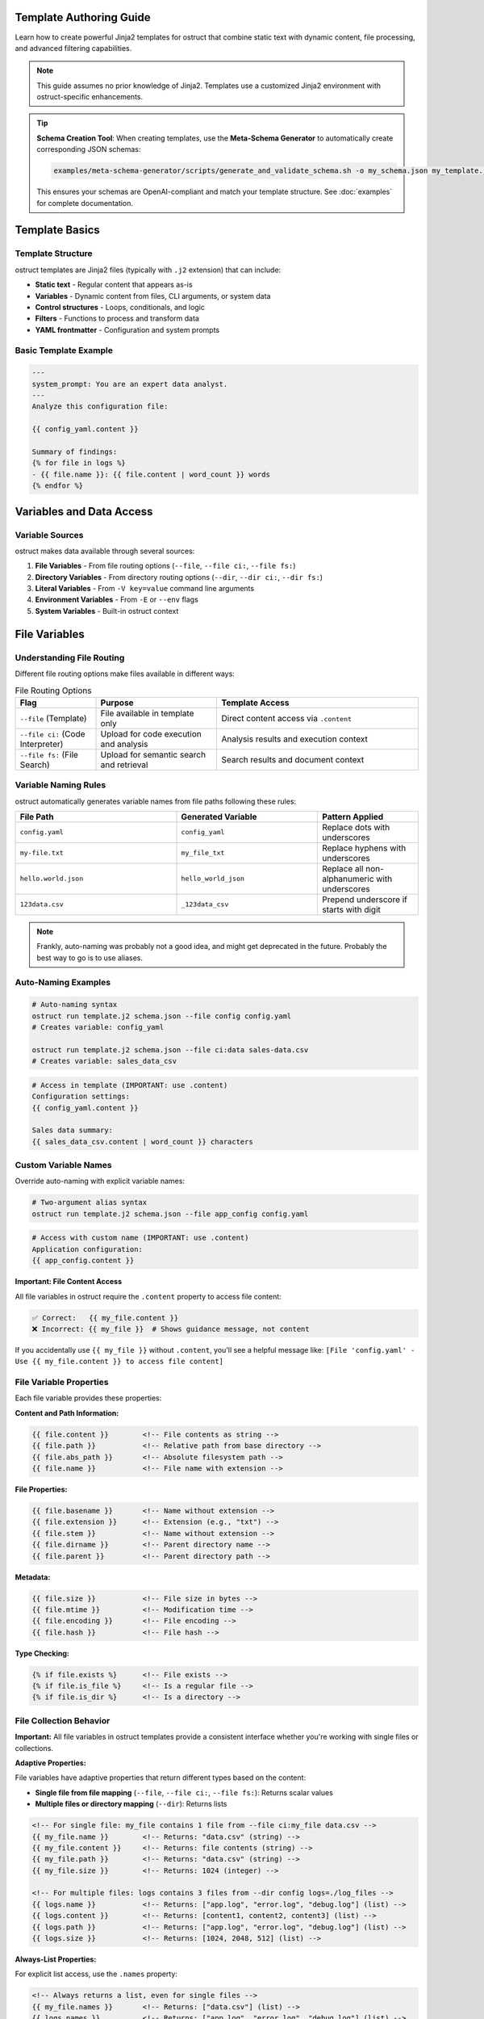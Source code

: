 Template Authoring Guide
========================

Learn how to create powerful Jinja2 templates for ostruct that combine static text with dynamic content, file processing, and advanced filtering capabilities.

.. note::
   This guide assumes no prior knowledge of Jinja2. Templates use a customized Jinja2 environment with ostruct-specific enhancements.

.. tip::
   **Schema Creation Tool**: When creating templates, use the **Meta-Schema Generator** to automatically create corresponding JSON schemas:

   .. code-block:: bash

      examples/meta-schema-generator/scripts/generate_and_validate_schema.sh -o my_schema.json my_template.j2

   This ensures your schemas are OpenAI-compliant and match your template structure. See :doc:`examples` for complete documentation.

Template Basics
================

Template Structure
------------------

ostruct templates are Jinja2 files (typically with ``.j2`` extension) that can include:

- **Static text** - Regular content that appears as-is
- **Variables** - Dynamic content from files, CLI arguments, or system data
- **Control structures** - Loops, conditionals, and logic
- **Filters** - Functions to process and transform data
- **YAML frontmatter** - Configuration and system prompts

Basic Template Example
----------------------

.. code-block:: jinja

   ---
   system_prompt: You are an expert data analyst.
   ---
   Analyze this configuration file:

   {{ config_yaml.content }}

   Summary of findings:
   {% for file in logs %}
   - {{ file.name }}: {{ file.content | word_count }} words
   {% endfor %}

Variables and Data Access
=========================

Variable Sources
----------------

ostruct makes data available through several sources:

1. **File Variables** - From file routing options (``--file``, ``--file ci:``, ``--file fs:``)
2. **Directory Variables** - From directory routing options (``--dir``, ``--dir ci:``, ``--dir fs:``)
3. **Literal Variables** - From ``-V key=value`` command line arguments
4. **Environment Variables** - From ``-E`` or ``--env`` flags
5. **System Variables** - Built-in ostruct context

File Variables
==============

Understanding File Routing
---------------------------

Different file routing options make files available in different ways:

.. list-table:: File Routing Options
   :header-rows: 1
   :widths: 20 30 50

   * - Flag
     - Purpose
     - Template Access
   * - ``--file`` (Template)
     - File available in template only
     - Direct content access via ``.content``
   * - ``--file ci:`` (Code Interpreter)
     - Upload for code execution and analysis
     - Analysis results and execution context
   * - ``--file fs:`` (File Search)
     - Upload for semantic search and retrieval
     - Search results and document context

Variable Naming Rules
---------------------

ostruct automatically generates variable names from file paths following these rules:

.. list-table::
   :header-rows: 1
   :widths: 40 35 25

   * - File Path
     - Generated Variable
     - Pattern Applied
   * - ``config.yaml``
     - ``config_yaml``
     - Replace dots with underscores
   * - ``my-file.txt``
     - ``my_file_txt``
     - Replace hyphens with underscores
   * - ``hello.world.json``
     - ``hello_world_json``
     - Replace all non-alphanumeric with underscores
   * - ``123data.csv``
     - ``_123data_csv``
     - Prepend underscore if starts with digit

.. note::
   Frankly, auto-naming was probably not a good idea, and might get deprecated in the future. Probably the best way to go is to use aliases.

Auto-Naming Examples
--------------------

.. code-block:: bash

   # Auto-naming syntax
   ostruct run template.j2 schema.json --file config config.yaml
   # Creates variable: config_yaml

   ostruct run template.j2 schema.json --file ci:data sales-data.csv
   # Creates variable: sales_data_csv

.. code-block:: jinja

   # Access in template (IMPORTANT: use .content)
   Configuration settings:
   {{ config_yaml.content }}

   Sales data summary:
   {{ sales_data_csv.content | word_count }} characters

Custom Variable Names
---------------------

Override auto-naming with explicit variable names:

.. code-block:: bash

   # Two-argument alias syntax
   ostruct run template.j2 schema.json --file app_config config.yaml

.. code-block:: jinja

   # Access with custom name (IMPORTANT: use .content)
   Application configuration:
   {{ app_config.content }}

**Important: File Content Access**

All file variables in ostruct require the ``.content`` property to access file content:

.. code-block:: jinja

   ✅ Correct:   {{ my_file.content }}
   ❌ Incorrect: {{ my_file }}  # Shows guidance message, not content

If you accidentally use ``{{ my_file }}`` without ``.content``, you'll see a helpful message like:
``[File 'config.yaml' - Use {{ my_file.content }} to access file content]``

File Variable Properties
-------------------------

Each file variable provides these properties:

**Content and Path Information:**

.. code-block:: jinja

   {{ file.content }}        <!-- File contents as string -->
   {{ file.path }}           <!-- Relative path from base directory -->
   {{ file.abs_path }}       <!-- Absolute filesystem path -->
   {{ file.name }}           <!-- File name with extension -->

**File Properties:**

.. code-block:: jinja

   {{ file.basename }}       <!-- Name without extension -->
   {{ file.extension }}      <!-- Extension (e.g., "txt") -->
   {{ file.stem }}           <!-- Name without extension -->
   {{ file.dirname }}        <!-- Parent directory name -->
   {{ file.parent }}         <!-- Parent directory path -->

**Metadata:**

.. code-block:: jinja

   {{ file.size }}           <!-- File size in bytes -->
   {{ file.mtime }}          <!-- Modification time -->
   {{ file.encoding }}       <!-- File encoding -->
   {{ file.hash }}           <!-- File hash -->

**Type Checking:**

.. code-block:: jinja

   {% if file.exists %}      <!-- File exists -->
   {% if file.is_file %}     <!-- Is a regular file -->
   {% if file.is_dir %}      <!-- Is a directory -->

File Collection Behavior
-------------------------

**Important:** All file variables in ostruct templates provide a consistent interface whether you're working with single files or collections.

**Adaptive Properties:**

File variables have adaptive properties that return different types based on the content:

- **Single file from file mapping** (``--file``, ``--file ci:``, ``--file fs:``): Returns scalar values
- **Multiple files or directory mapping** (``--dir``): Returns lists

.. code-block:: jinja

   <!-- For single file: my_file contains 1 file from --file ci:my_file data.csv -->
   {{ my_file.name }}        <!-- Returns: "data.csv" (string) -->
   {{ my_file.content }}     <!-- Returns: file contents (string) -->
   {{ my_file.path }}        <!-- Returns: "data.csv" (string) -->
   {{ my_file.size }}        <!-- Returns: 1024 (integer) -->

   <!-- For multiple files: logs contains 3 files from --dir config logs=./log_files -->
   {{ logs.name }}           <!-- Returns: ["app.log", "error.log", "debug.log"] (list) -->
   {{ logs.content }}        <!-- Returns: [content1, content2, content3] (list) -->
   {{ logs.path }}           <!-- Returns: ["app.log", "error.log", "debug.log"] (list) -->
   {{ logs.size }}           <!-- Returns: [1024, 2048, 512] (list) -->

**Always-List Properties:**

For explicit list access, use the ``.names`` property:

.. code-block:: jinja

   <!-- Always returns a list, even for single files -->
   {{ my_file.names }}       <!-- Returns: ["data.csv"] (list) -->
   {{ logs.names }}          <!-- Returns: ["app.log", "error.log", "debug.log"] (list) -->

**Single File Extraction:**

Use the ``|single`` filter to explicitly extract a single file from a list:

.. code-block:: jinja

   <!-- Extract single file when you expect exactly one -->
   {{ (my_files|single).name }}     <!-- Returns the name of the single file -->
   {{ (my_files|single).content }}  <!-- Returns the content of the single file -->

   <!-- Error handling: raises TemplateRuntimeError if not exactly 1 file -->
   {{ empty_list|single.name }}   <!-- Error: expected 1 file, got 0 -->
   {{ multi_files|single.name }}  <!-- Error: expected 1 file, got 3 -->

**List Operations:**

Since file variables support list operations, you can use standard list operations:

.. code-block:: jinja

   <!-- Access individual files by index -->
   {{ my_files[0].content }}     <!-- First file content -->
   {{ my_files[-1].name }}       <!-- Last file name -->

   <!-- Iterate over all files -->
   {% for file in my_files %}
   File: {{ file.name }}
   Content: {{ file.content }}
   {% endfor %}

   <!-- Check list length -->
   Found {{ my_files | length }} files

   <!-- Slice operations -->
   {% for file in my_files[1:3] %}
   Processing: {{ file.name }}
   {% endfor %}

Common File Access Patterns
---------------------------

Here are the most common patterns for working with file variables:

**Single File Content Access:**

.. code-block:: jinja

   <!-- Most common: accessing content of a single file -->
   Configuration:
   {{ config_file.content }}

   <!-- Alternative for single files -->
   Configuration:
   {{ (config_file|single).content }}

**Multiple Files:**

.. code-block:: jinja

   <!-- Processing multiple files -->
   {% for file in source_files %}
   ## {{ file.name }}
   {{ file.content }}
   {% endfor %}

**File Metadata:**

.. code-block:: jinja

   <!-- Using file properties -->
   Processing {{ my_file.name }} ({{ my_file.size }} bytes)
   Last modified: {{ my_file.mtime }}
   Encoding: {{ my_file.encoding }}

**Conditional Processing:**

.. code-block:: jinja

   <!-- Check if files exist or have certain properties -->
   {% if config_file.exists %}
   Configuration loaded: {{ config_file.content }}
   {% else %}
   No configuration file found.
   {% endif %}

Troubleshooting File Variables
------------------------------

**Problem: Guidance message appears instead of file content**

This means you're using ``{{ variable }}`` instead of ``{{ variable.content }}``:

.. code-block:: jinja

   ❌ Wrong:   {{ my_file }}        # Shows: guidance message
   ✅ Correct: {{ my_file.content }}  # Shows: actual file content

**Problem: "UndefinedError" for file variables**

Check that:

1. The file path is correct
2. The variable name matches (check for typos)
3. You're using the right file routing flag

Use ``--template-debug vars`` to see all available variables:

.. code-block:: bash

   ostruct run template.j2 schema.json --file config config.yaml --template-debug vars

**Problem: Empty or missing content**

.. code-block:: jinja

   <!-- Check if file has content -->
   {% if my_file.content %}
   Content: {{ my_file.content }}
   {% else %}
   File is empty or could not be read.
   {% endif %}

Troubleshooting Directory Variables
-----------------------------------

**Problem: Template variable changes between runs**

This happens when using auto-naming directory routing and the directory name changes:

.. code-block:: bash

   # ❌ Problem: variable name depends on directory name
   ostruct run template.j2 schema.json --dir ci:data ./project_v1/src    # → src variable
   ostruct run template.j2 schema.json --dir ci:data ./project_v2/source # → source variable

**Solution**: Use directory aliases for stable variable names:

.. code-block:: bash

   # ✅ Solution: stable variable name
   ostruct run template.j2 schema.json --dir ci:code ./project_v1/src    # → code variable
   ostruct run template.j2 schema.json --dir ci:code ./project_v2/source # → code variable

**Problem: "UndefinedError" for directory variables**

Common causes:

1. **Directory doesn't exist**: Check the directory path
2. **Directory is empty**: No files to process
3. **Permission issues**: Can't read directory contents

.. code-block:: jinja

   {# Defensive template coding #}
   {% if source_code is defined and source_code %}
   Found {{ source_code | length }} files in source directory
   {% else %}
   No source code files found or directory not accessible
   {% endif %}

**Problem: Template breaks with different project structures**

.. code-block:: jinja

   {# ❌ Brittle template - assumes specific directory names #}
   {% for file in src %}...{% endfor %}
   {% for file in config %}...{% endfor %}

**Solution**: Use aliases and defensive coding:

.. code-block:: jinja

   {# ✅ Robust template - works with any directory structure #}
   {% if source_code is defined %}
   {% for file in source_code %}...{% endfor %}
   {% endif %}

   {% if app_config is defined %}
   {% for file in app_config %}...{% endfor %}
   {% endif %}

**Problem: Need to work with unknown directory structures**

Use aliases and make templates flexible:

.. code-block:: bash

   # Template can work with any project structure
   ostruct run analysis.j2 schema.json --dir ci:code ./any/source/path

.. code-block:: jinja

   {# Template works regardless of actual directory structure #}
   {% if code %}
   # Code Analysis

   {% for file in code %}
   ## {{ file.name }}

   {% if file.extension in ['py', 'js', 'ts'] %}
   Programming file detected: {{ file.content | word_count }} words
   {% elif file.extension in ['md', 'txt'] %}
   Documentation file: {{ file.name }}
   {% else %}
   Other file: {{ file.name }}
   {% endif %}
   {% endfor %}
   {% endif %}

Directory Access Patterns
-------------------------

ostruct provides two approaches for directory routing, each suited to different template use cases:

**Auto-Naming**
~~~~~~~~~~~~~~~

Use auto-naming when your template is designed for a specific directory structure:

.. code-block:: bash

   # Auto-naming syntax
   ostruct run template.j2 schema.json --dir config ./config_files     # → config_files variable
   ostruct run template.j2 schema.json --dir ci:data ./datasets        # → datasets variable
   ostruct run template.j2 schema.json --dir fs:docs ./documentation   # → documentation variable

.. code-block:: jinja

   {# Template must know actual directory names #}
   Configuration files:
   {% for file in config_files %}
   - {{ file.name }}: {{ file.content | truncate(50) }}
   {% endfor %}

   Dataset files:
   {% for file in datasets %}
   - {{ file.name }} ({{ file.size }} bytes)
   {% endfor %}

**Alias Access (Stable Variables)**
~~~~~~~~~~~~~~~~~~~~~~~~~~~~~~~~~~~

Use aliases when your template needs to work with different directory structures:

.. code-block:: bash

   # Alias syntax for stable variable names
   ostruct run template.j2 schema.json --dir app_config ./settings      # → app_config variable
   ostruct run template.j2 schema.json --dir ci:source_code ./src          # → source_code variable
   ostruct run template.j2 schema.json --dir fs:knowledge_base ./docs      # → knowledge_base variable

.. code-block:: jinja

   {# Template uses stable variable names #}
   Application Configuration:
   {% for file in app_config %}
   - {{ file.name }}: {{ file.content }}
   {% endfor %}

   Source Code Analysis:
   {% for file in source_code %}
   ## {{ file.name }}
   {{ file.content | word_count }} words of code
   {% endfor %}

   Knowledge Base:
   {% for file in knowledge_base %}
   Document: {{ file.name }}
   Summary: {{ file.content | truncate(200) }}
   {% endfor %}

**Best Practices for Directory Routing**
~~~~~~~~~~~~~~~~~~~~~~~~~~~~~~~~~~~~~~~~

.. tip::
   **Template Reusability**: Use aliases (``--dir alias``, ``--dir ci:alias``, ``--dir fs:alias``) for templates that need to work across different projects or directory structures.

.. code-block:: jinja

   {# Reusable template that works with any project structure #}
   {% if source_code %}
   # Source Code Analysis

   Total files: {{ source_code | length }}

   {% for file in source_code %}
   ## {{ file.name }}
   - Size: {{ file.size }} bytes
   - Type: {{ file.extension }}
   {% if file.extension in ['py', 'js', 'java'] %}
   - Code content: {{ file.content | word_count }} words
   {% endif %}
   {% endfor %}
   {% endif %}

   {% if app_config %}
   # Configuration Analysis

   {% for file in app_config %}
   Configuration file: {{ file.name }}
   {% if file.extension == 'json' %}
   JSON content detected
   {% elif file.extension in ['yaml', 'yml'] %}
   YAML content detected
   {% endif %}
   {% endfor %}
   {% endif %}

**Directory Structure Flexibility**
~~~~~~~~~~~~~~~~~~~~~~~~~~~~~~~~~~~

The same template works with different project structures when using aliases:

.. code-block:: bash

   # Project A structure
   ostruct run analysis.j2 schema.json --dir ci:code ./src --dir configs ./settings

   # Project B structure
   ostruct run analysis.j2 schema.json --dir ci:code ./source --dir configs ./config

   # Project C structure
   ostruct run analysis.j2 schema.json --dir ci:code ./app --dir configs ./env

**Checking Directory Contents**
~~~~~~~~~~~~~~~~~~~~~~~~~~~~~~~

.. code-block:: jinja

   {# Check if directory contains files #}
   {% if source_code %}
   Found {{ source_code | length }} source files:
   {% for file in source_code %}
   - {{ file.name }}
   {% endfor %}
   {% else %}
   No source code files found.
   {% endif %}

   {# Filter files by type #}
   {% set python_files = source_code | selectattr('extension', 'equalto', 'py') | list %}
   {% if python_files %}
   Python files ({{ python_files | length }}):
   {% for file in python_files %}
   - {{ file.name }}: {{ file.content | word_count }} lines
   {% endfor %}
   {% endif %}

CLI Variables
=============

String Variables
----------------

Simple string values from the ``-V`` flag:

.. code-block:: bash

   ostruct run template.j2 schema.json -V env=production -V debug=false

.. code-block:: jinja

   Environment: {{ env }}
   Debug mode: {{ debug }}

   {% if env == "production" %}
   Using production settings
   {% endif %}

JSON Variables
--------------

Complex data structures from the ``-J`` flag allow you to pass structured data to templates:

**Basic JSON Objects:**

.. code-block:: bash

   ostruct run template.j2 schema.json -J config='{"database":{"host":"localhost","port":5432},"features":["auth","billing"]}'

.. code-block:: jinja

   Database configuration:
   - Host: {{ config.database.host }}
   - Port: {{ config.database.port }}

   Enabled features:
   {% for feature in config.features %}
   - {{ feature }}
   {% endfor %}

**Arrays and Lists:**

.. code-block:: bash

   ostruct run template.j2 schema.json -J servers='["web1","web2","db1"]' -J ports='[80,443,3306]'

.. code-block:: jinja

   Server list:
   {% for server in servers %}
   - {{ server }}
   {% endfor %}

   Port configuration:
   {% for port in ports %}
   - Port {{ port }}
   {% endfor %}

**Complex Nested Structures:**

.. code-block:: bash

   ostruct run template.j2 schema.json -J app_config='{
     "environments": {
       "production": {"replicas": 3, "resources": {"cpu": "2", "memory": "4Gi"}},
       "staging": {"replicas": 1, "resources": {"cpu": "1", "memory": "2Gi"}}
     },
     "services": ["api", "worker", "scheduler"],
     "monitoring": {"enabled": true, "alerts": ["cpu", "memory", "disk"]}
   }'

.. code-block:: jinja

   # Application Configuration

   ## Environments
   {% for env_name, env_config in app_config.environments.items() %}
   ### {{ env_name | title }}
   - Replicas: {{ env_config.replicas }}
   - CPU: {{ env_config.resources.cpu }}
   - Memory: {{ env_config.resources.memory }}
   {% endfor %}

   ## Services
   {% for service in app_config.services %}
   - {{ service }}
   {% endfor %}

   ## Monitoring
   {% if app_config.monitoring.enabled %}
   Monitoring enabled with alerts for:
   {% for alert in app_config.monitoring.alerts %}
   - {{ alert }}
   {% endfor %}
   {% endif %}

**Boolean and Null Values:**

.. code-block:: bash

   ostruct run template.j2 schema.json -J settings='{"debug":true,"cache":false,"api_key":null}'

.. code-block:: jinja

   Configuration:
   {% if settings.debug %}
   - Debug mode: ENABLED
   {% else %}
   - Debug mode: DISABLED
   {% endif %}

   {% if settings.cache %}
   - Cache: ENABLED
   {% else %}
   - Cache: DISABLED
   {% endif %}

   {% if settings.api_key %}
   - API Key: {{ settings.api_key }}
   {% else %}
   - API Key: Not configured
   {% endif %}

**Combining JSON with Other Variables:**

.. code-block:: bash

   ostruct run template.j2 schema.json \
     -V environment=production \
     -J thresholds='{"cpu":80,"memory":90,"disk":95}' \
     --file ci:metrics metrics.csv

.. code-block:: jinja

   # {{ environment | title }} Environment Monitoring

   ## Alert Thresholds
   - CPU: {{ thresholds.cpu }}%
   - Memory: {{ thresholds.memory }}%
   - Disk: {{ thresholds.disk }}%

   ## Current Metrics
   {{ metrics.content }}

**JSON Validation and Error Handling:**

.. code-block:: jinja

   {# Check if JSON variable exists and has expected structure #}
   {% if config is defined and config.database is defined %}
   Database: {{ config.database.host }}:{{ config.database.port }}
   {% else %}
   Warning: Database configuration not found
   {% endif %}

   {# Safe access with defaults #}
   {% set db_host = config.database.host if config.database is defined else "localhost" %}
   {% set db_port = config.database.port if config.database is defined else 5432 %}
   Connection: {{ db_host }}:{{ db_port }}

**Common JSON Patterns:**

*Feature flags:*

.. code-block:: bash

   ostruct run template.j2 schema.json -J features='{"new_ui":true,"beta_api":false,"analytics":true}'

.. code-block:: jinja

   {% if features.new_ui %}
   Using new UI components
   {% endif %}

   {% if features.analytics %}
   Analytics tracking enabled
   {% endif %}

*Configuration overrides:*

.. code-block:: bash

   ostruct run template.j2 schema.json -J overrides='{"timeout":30,"retries":3,"batch_size":100}'

.. code-block:: jinja

   Settings:
   - Timeout: {{ overrides.timeout }}s
   - Retry attempts: {{ overrides.retries }}
   - Batch size: {{ overrides.batch_size }}

*User preferences:*

.. code-block:: bash

   ostruct run template.j2 schema.json -J user_prefs='{"theme":"dark","language":"en","notifications":{"email":true,"sms":false}}'

.. code-block:: jinja

   User Settings:
   - Theme: {{ user_prefs.theme }}
   - Language: {{ user_prefs.language }}
   - Email notifications: {{ "enabled" if user_prefs.notifications.email else "disabled" }}
   - SMS notifications: {{ "enabled" if user_prefs.notifications.sms else "disabled" }}

**JSON Processing with Filters:**

.. code-block:: jinja

   {# Convert back to JSON string #}
   Configuration as JSON:
   {{ config | to_json }}

   {# Pretty-printed JSON #}
   Configuration (formatted):
   {{ config | to_json(indent=2) }}

   {# Extract specific fields #}
   {% set db_configs = environments | extract_field('database') %}
   Database configurations:
   {% for db in db_configs %}
   - {{ db.host }}:{{ db.port }}
   {% endfor %}

Control Structures
==================

Conditional Logic
-----------------

.. code-block:: jinja

   {% if env == "production" %}
   **PRODUCTION ENVIRONMENT**
   {% elif env == "staging" %}
   **STAGING ENVIRONMENT**
   {% else %}
   **DEVELOPMENT ENVIRONMENT**
   {% endif %}

   {% if file.size > 1000000 %}
   Warning: Large file detected ({{ file.size | filesizeformat }})
   {% endif %}

Loops and Iteration
-------------------

.. code-block:: jinja

   Processing {{ files | length }} files:
   {% for file in files %}
   {{ loop.index }}. {{ file.name }}
      - Size: {{ file.size }} bytes
      - Modified: {{ file.mtime }}
      {% if file.extension == "py" %}
      - Python file detected
      {% endif %}
   {% endfor %}

**Loop Variables:**

- ``loop.index`` - Current iteration (1-based)
- ``loop.index0`` - Current iteration (0-based)
- ``loop.first`` - True if first iteration
- ``loop.last`` - True if last iteration
- ``loop.length`` - Total number of items

Filtering and Grouping
----------------------

.. code-block:: jinja

   Python files:
   {% for file in files if file.extension == "py" %}
   - {{ file.name }}
   {% endfor %}

   Files by extension:
   {% for ext, group in files | groupby('extension') %}
   {{ ext }} files:
   {% for file in group %}
     - {{ file.name }}
   {% endfor %}
   {% endfor %}

Template Filters
================

Text Processing Filters
-----------------------

**Word and Character Counting:**

.. code-block:: jinja

   Document statistics:
   - Words: {{ content | word_count }}
   - Characters: {{ content | char_count }}

**Text Cleaning and Formatting:**

.. code-block:: jinja

   Clean code (comments removed):
   {{ source_code | remove_comments }}

   Normalized text:
   {{ messy_text | normalize }}

   Wrapped text:
   {{ long_text | wrap(width=80) }}

**Content Extraction:**

.. code-block:: jinja

   Key points:
   {% for keyword in text | extract_keywords %}
   - {{ keyword }}
   {% endfor %}

Data Processing Filters
-----------------------

**JSON Handling:**

.. code-block:: jinja

   Configuration as JSON:
   {{ config | to_json }}

   Parsed data:
   {% set data = json_string | from_json %}
   {{ data.key }}

**List Processing:**

.. code-block:: jinja

   Sorted files:
   {% for file in files | sort_by('name') %}
   - {{ file.name }}
   {% endfor %}

   Unique extensions:
   {% for ext in files | extract_field('extension') | unique %}
   - {{ ext }}
   {% endfor %}

**Statistical Analysis:**

.. code-block:: jinja

   File size statistics:
   {% set stats = files | extract_field('size') | aggregate %}
   - Total files: {{ stats.count }}
   - Average size: {{ stats.avg }}
   - Largest: {{ stats.max }}
   - Smallest: {{ stats.min }}

**Single Item Extraction:**

The ``|single`` filter extracts exactly one item from a list, with error handling:

.. code-block:: jinja

   <!-- Extract single file when expecting exactly one -->
   {{ (my_files|single).name }}        <!-- Returns the name of the single file -->
   {{ (my_files|single).content }}     <!-- Returns the content of the single file -->

   <!-- Works with any list type -->
   {{ single_item_list|single }}     <!-- Returns the single item -->

   <!-- Error handling for invalid cases -->
   {{ empty_list|single }}           <!-- TemplateRuntimeError: expected 1 item, got 0 -->
   {{ multi_files|single }}          <!-- TemplateRuntimeError: expected 1 item, got 3 -->

**Use Cases:**

- **File Processing**: When you expect exactly one file but receive multiple files
- **Data Validation**: Ensure lists contain exactly one item before processing
- **API Consistency**: Convert adaptive properties to single values explicitly

.. code-block:: jinja

   <!-- Validate single file upload -->
   {% if uploaded_files|length == 1 %}
   Processing file: {{ (uploaded_files|single).name }}
   Content: {{ (uploaded_files|single).content }}
   {% else %}
   Error: Expected exactly one file, got {{ uploaded_files|length }}
   {% endif %}

Code Processing Filters
-----------------------

**Syntax Highlighting:**

.. code-block:: jinja

   Python code with highlighting:
   {{ python_code | format_code('python') }}

   Auto-detected language:
   {{ code | format_code }}

**Comment Handling:**

.. code-block:: jinja

   Code without comments:
   {{ source | strip_comments }}

Table and Data Formatting
-------------------------

**Automatic Table Generation:**

.. code-block:: jinja

   File listing:
   {{ files | auto_table }}

   Custom table:
   {{ data | dict_to_table }}

Global Functions
================

Token Estimation
----------------

Estimate tokens for content planning:

.. code-block:: jinja

   Content size: {{ estimate_tokens(large_text) }} tokens

   {% if estimate_tokens(content) > 4000 %}
   Warning: Content may exceed context limits
   {% endif %}

Utility Functions
-----------------

**Date and Time:**

.. code-block:: jinja

   Generated at: {{ now() }}

**Debugging:**

.. code-block:: jinja

   Debug info: {{ debug(complex_variable) }}
   Variable type: {{ type_of(variable) }}
   Available attributes: {{ dir_of(object) }}

**Validation:**

.. code-block:: jinja

   {% if validate_json(json_string, schema) %}
   JSON is valid
   {% else %}
   JSON validation failed
   {% endif %}

System Prompts and Frontmatter
===============================

YAML Frontmatter
-----------------

Add configuration and system prompts to templates using YAML frontmatter:

.. code-block:: jinja

   ---
   system_prompt: |
     You are an expert software architect with deep knowledge of
     system design patterns and best practices.
   model: gpt-4o
   temperature: 0.3
   ---
   Analyze this system architecture:

   {{ architecture_doc.content }}

System Prompt Best Practices
-----------------------------

**Clear Role Definition:**

.. code-block:: yaml

   ---
   system_prompt: |
     You are a senior security analyst specializing in application security.
     Focus on identifying potential vulnerabilities and security best practices.
   ---

**Context-Specific Instructions:**

.. code-block:: yaml

   ---
   system_prompt: |
     You are analyzing {{ env }} environment configuration files.
     Pay attention to security settings, resource allocation, and compliance requirements.
     Provide actionable recommendations for {{ env }} deployment.
   ---

**Output Format Guidance:**

.. code-block:: yaml

   ---
   system_prompt: |
     Analyze the provided code and return findings in the exact JSON schema format specified.
     Focus on actionable feedback with specific line numbers and concrete suggestions.
   ---

Shared System Prompts (v0.8.0+)
=================================

The ``include_system:`` feature allows you to share common system prompt content across multiple templates, promoting consistency and reducing duplication in your prompt engineering workflows.

Basic Usage
-----------

Use ``include_system:`` to reference external system prompt files:

.. code-block:: yaml

   ---
   include_system: shared/base_analyst.txt
   system_prompt: |
     For this specific analysis, focus on:
     - Performance optimization opportunities
     - Code maintainability issues
     - Documentation completeness
   ---

**Benefits of Shared System Prompts:**

- **Maintain consistency** across multiple templates with shared expertise
- **Reduce duplication** by centralizing common instructions
- **Enable specialization** by adding template-specific guidance
- **Simplify maintenance** by updating shared prompts in one location
- **Version control** shared prompts independently from templates
- **Team collaboration** through standardized prompt libraries

Advanced Usage Patterns
-----------------------

**Multiple includes** for modular prompt construction:

.. code-block:: yaml

   ---
   include_system: shared/base_expert.txt
   include_system: shared/code_analysis_specialist.txt
   include_system: shared/security_focus.txt
   system_prompt: |
     For this specific task, also consider:
     - Performance implications of suggested changes
     - Backwards compatibility requirements
   ---

**Conditional includes** based on template context:

.. code-block:: jinja

   ---
   {% if analysis_type == "security" %}
   include_system: shared/security_expert.txt
   {% elif analysis_type == "performance" %}
   include_system: shared/performance_expert.txt
   {% else %}
   include_system: shared/general_analyst.txt
   {% endif %}
   system_prompt: |
     Analysis type: {{ analysis_type }}
     Focus on {{ focus_areas | join(", ") }}
   ---

Shared Prompt Library Examples
------------------------------

**Base Expert** (``shared/base_expert.txt``):

.. code-block:: text

   You are an expert software engineer with 15+ years of experience in:
   - Code architecture and design patterns
   - Performance optimization and scalability
   - Security best practices and vulnerability assessment
   - Code quality metrics and maintainability

   Communication style:
   - Always provide specific, actionable recommendations
   - Include code examples when applicable
   - Assess risk levels for identified issues
   - Prioritize suggestions by business impact

**Security Specialist** (``shared/security_expert.txt``):

.. code-block:: text

   You are a cybersecurity expert specializing in:
   - OWASP Top 10 vulnerabilities
   - Secure coding practices
   - Threat modeling and risk assessment
   - Compliance frameworks (SOC2, PCI DSS, GDPR)

   For security analysis, always:
   1. Identify potential attack vectors
   2. Assess severity using CVSS scoring
   3. Provide specific remediation steps
   4. Consider defense-in-depth strategies

**Data Science Expert** (``shared/data_scientist.txt``):

.. code-block:: text

   You are a senior data scientist with expertise in:
   - Statistical analysis and hypothesis testing
   - Machine learning algorithm selection
   - Data quality assessment and cleaning
   - Visualization best practices

   Always approach analysis with:
   - Statistical rigor and appropriate confidence intervals
   - Clear assumptions and limitations
   - Actionable insights for business stakeholders
   - Reproducible methodology

Organizational Patterns
-----------------------

**Hierarchical organization** for large teams:

.. code-block:: text

   prompts/
   ├── shared/
   │   ├── base/
   │   │   ├── expert.txt                 # Foundation expert persona
   │   │   ├── analyst.txt                # Basic analyst role
   │   │   └── communicator.txt           # Communication guidelines
   │   ├── domain/
   │   │   ├── security_expert.txt        # Security specialization
   │   │   ├── performance_expert.txt     # Performance specialization
   │   │   ├── data_scientist.txt         # Data science expertise
   │   │   └── devops_engineer.txt        # DevOps specialization
   │   └── project/
   │       ├── project_alpha_context.txt  # Project-specific context
   │       └── compliance_requirements.txt # Regulatory context
   └── templates/
       ├── security/
       │   ├── code_review.j2             # Uses security_expert.txt
       │   └── vulnerability_scan.j2      # Uses security_expert.txt
       └── analysis/
           ├── performance_analysis.j2    # Uses performance_expert.txt
           └── data_exploration.j2        # Uses data_scientist.txt

**Team-specific includes:**

.. code-block:: yaml

   ---
   # Frontend team template
   include_system: shared/base/expert.txt
   include_system: shared/domain/frontend_specialist.txt
   include_system: shared/project/ui_guidelines.txt
   system_prompt: |
     Review this React component for:
     - Accessibility compliance (WCAG 2.1)
     - Performance optimization opportunities
     - Code maintainability and testing
   ---

Path Resolution Rules
---------------------

The ``include_system:`` path is resolved using these rules:

1. **Relative to template location** (primary):

   .. code-block:: text

      templates/analysis/review.j2
      include_system: ../shared/expert.txt
      # Resolves to: templates/shared/expert.txt

2. **Relative to current working directory**:

   .. code-block:: text

      # If running from project root
      include_system: prompts/shared/expert.txt

3. **Absolute paths** (when needed):

   .. code-block:: text

      include_system: /path/to/shared/prompts/expert.txt

**Best practice:** Use relative paths from template directory for portability.

Template Composition Example
----------------------------

**Template using shared prompts:**

.. code-block:: jinja

   ---
   include_system: ../shared/security_expert.txt
   include_system: ../shared/code_reviewer.txt
   system_prompt: |
     Focus specifically on these security concerns:
     - Input validation and sanitization
     - Authentication and authorization flaws
     - SQL injection and XSS vulnerabilities

     Analyze for {{ threat_model }} threat model.
   model: gpt-4o
   temperature: 0.1
   ---

   # Security Code Review

   ## Analysis Target
   {% if files %}
   {% for file in files %}
   **{{ file.name }}** ({{ file.size }} bytes):
   ```{{ file.extension }}
   {{ file.content }}
   ```
   {% endfor %}
   {% endif %}

   ## Security Requirements
   - Threat model: {{ threat_model }}
   - Compliance: {{ compliance_standards | join(", ") }}
   - Risk tolerance: {{ risk_tolerance }}

Error Handling and Debugging
----------------------------

**Common issues and solutions:**

.. code-block:: bash

   # Debug include resolution
   ostruct run template.j2 schema.json --dry-run --verbose

**Error: include_system file not found**

.. code-block:: text

   Error: Could not find include_system file: shared/expert.txt
   Template: /path/to/templates/analysis.j2
   Search paths:
   - /path/to/templates/shared/expert.txt (relative to template)
   - /path/to/shared/expert.txt (relative to cwd)

**Solution:** Check file paths and ensure shared prompt files exist.

**Error: circular include detected**

.. code-block:: text

   Error: Circular include detected in shared/base.txt
   Include chain: base.txt → expert.txt → base.txt

**Solution:** Restructure shared prompts to avoid circular dependencies.

Migration and Best Practices
----------------------------

**Migrating from inline system prompts:**

.. code-block:: jinja

   {# Before - inline duplication #}
   ---
   system_prompt: |
     You are an expert software engineer...
     [repeated across multiple templates]
   ---

   {# After - shared expertise #}
   ---
   include_system: shared/software_expert.txt
   system_prompt: |
     For this specific analysis...
     [template-specific instructions only]
   ---

**Best practices:**

1. **Start with base personas** - Create fundamental expert roles first
2. **Add domain specializations** - Build specific expertise on top of base
3. **Use version control** - Track changes to shared prompts carefully
4. **Document prompt libraries** - Maintain clear documentation of available includes
5. **Test includes together** - Verify combined prompts work well
6. **Keep includes focused** - Each file should have a single, clear purpose

.. note::
   Both ``include_system:`` content and ``system_prompt:`` content are combined,
   with the included content appearing first, followed by the template-specific system prompt.

Advanced Template Patterns
===========================

Multi-File Analysis Template
----------------------------

.. code-block:: jinja

   ---
   system_prompt: You are a code review expert analyzing a multi-file codebase.
   ---
   # Code Review Analysis

   ## Files Analyzed
   {% for file in source_files %}
   - **{{ file.name }}** ({{ file.size }} bytes, {{ file.content | word_count }} words)
   {% endfor %}

   ## Security Concerns
   {% for file in source_files if 'password' in file.content.lower() or 'secret' in file.content.lower() %}
   ⚠️ **{{ file.name }}**: Potential credential exposure detected
   {% endfor %}

   ## Code Quality Metrics
   {% set total_lines = source_files | sum(attribute='content') | word_count %}
   - Total lines across all files: {{ total_lines }}
   - Average file size: {{ (source_files | extract_field('size') | sum) // (source_files | length) }} bytes

   ## Detailed Analysis
   {% for file in source_files %}
   ### {{ file.name }}
   ```{{ file.extension }}
   {{ file.content }}
   ```
   {% endfor %}

Configuration Comparison Template
---------------------------------

.. code-block:: jinja

   ---
   system_prompt: You are a DevOps engineer comparing environment configurations.
   ---
   # Configuration Comparison: {{ env1 }} vs {{ env2 }}

   ## {{ env1 | title }} Configuration
   ```yaml
   {{ config1.content }}
   ```

   ## {{ env2 | title }} Configuration
   ```yaml
   {{ config2.content }}
   ```

   ## Analysis Request
   Compare these configurations and identify:
   1. **Security differences** - Authentication, encryption, access controls
   2. **Resource allocation** - CPU, memory, storage differences
   3. **Feature flags** - Enabled/disabled features
   4. **Environment-specific settings** - URLs, database connections
   5. **Potential issues** - Misconfigurations or inconsistencies

Data Analysis Template
----------------------

.. code-block:: jinja

   ---
   system_prompt: You are a data scientist analyzing business metrics.
   ---
   # Data Analysis Report

   ## Dataset Overview
   {% for dataset in datasets %}
   **{{ dataset.name }}**:
   - Size: {{ dataset.content | char_count }} characters
   - Estimated records: {{ dataset.content | word_count // 10 }}
   {% endfor %}

   ## Analysis Parameters
   - Analysis type: {{ analysis_type }}
   - Date range: {{ date_range }}
   - Metrics focus: {{ metrics.join(', ') }}

   ## Raw Data
   {% for dataset in datasets %}
   ### {{ dataset.name }}
   ```
   {{ dataset.content }}
   ```
   {% endfor %}

   Please analyze this data focusing on trends, anomalies, and business insights.

Tool Integration Variables
==========================

Code Interpreter Context
------------------------

When files are routed to Code Interpreter (``--file ci:``), additional context is available:

.. code-block:: jinja

   Data files available for analysis:
   {% for file in code_interpreter_files %}
   - {{ file.name }} (uploaded for Python analysis)
   {% endfor %}

   Please analyze the uploaded data and generate visualizations showing:
   1. Key trends over time
   2. Distribution patterns
   3. Correlation analysis

File Search Context
-------------------

When files are routed to File Search (``--file fs:``), they're available for semantic search:

.. code-block:: jinja

   Knowledge base documents:
   {% for file in search_files %}
   - {{ file.name }} (available for semantic search)
   {% endfor %}

   Use the uploaded documents to answer questions about {{ topic }}.
   Provide specific references to source documents in your responses.

Web Search Context
------------------

When web search is enabled (``--enable-tool web-search``), the ``web_search_enabled`` variable is available:

.. code-block:: jinja

   {% if web_search_enabled %}
   {# Note to AI: Web search is available. Please use it for current information. #}
   Research the latest developments in {{ topic }} using web search.
   Focus on information from the last 30 days and cite all sources in the 'sources' field.
   {% else %}
   {# Note to AI: Web search not available. Use training data. #}
   Analyze {{ topic }} based on available training data.
   Note any limitations due to knowledge cutoff date.
   {% endif %}

**Best practices for web search templates:**

.. code-block:: jinja

   ---
   system_prompt: You are a research analyst with access to current information.
   ---

   {% if web_search_enabled %}
   Please research {{ research_topic }} using web search to find:
   - Recent developments (last 30 days)
   - Current market trends
   - Expert opinions and analysis

   **Important**: Cite all sources in the 'sources' field. Do not use inline citations like [1], [2].
   {% else %}
   Please analyze {{ research_topic }} based on your training data.
   Note: This analysis is based on information available up to your knowledge cutoff.
   {% endif %}

   Focus areas:
   1. Current status and recent changes
   2. Key trends and patterns
   3. Future outlook and predictions

Template Organization and Reuse
===============================

Template Libraries
------------------

Organize templates by use case:

.. code-block:: text

   templates/
   ├── analysis/
   │   ├── code_review.j2
   │   ├── security_scan.j2
   │   └── performance_analysis.j2
   ├── reporting/
   │   ├── daily_summary.j2
   │   └── incident_report.j2
   └── configuration/
       ├── env_comparison.j2
       └── deployment_check.j2

Reusable Template Snippets
--------------------------

Create modular template components:

**File listing snippet:**

.. code-block:: jinja

   {# files_table.j2 #}
   {% macro file_table(files) %}
   | File | Size | Modified |
   |------|------|----------|
   {% for file in files %}
   | {{ file.name }} | {{ file.size }} | {{ file.mtime }} |
   {% endfor %}
   {% endmacro %}

**Security check snippet:**

.. code-block:: jinja

   {# security_checks.j2 #}
   {% macro security_scan(content) %}
   {% set issues = [] %}
   {% if 'password' in content.lower() %}{% set _ = issues.append('Hardcoded passwords detected') %}{% endif %}
   {% if 'api_key' in content.lower() %}{% set _ = issues.append('API keys in code') %}{% endif %}
   {% if issues %}
   ⚠️ Security Issues:
   {% for issue in issues %}
   - {{ issue }}
   {% endfor %}
   {% endif %}
   {% endmacro %}

Template Testing and Debugging
===============================

Dry Run Testing
---------------

Test templates without API calls:

.. code-block:: bash

   # Test template rendering
   ostruct run template.j2 schema.json --dry-run --file config config.yaml

   # Verbose output for debugging
   ostruct run template.j2 schema.json --dry-run --verbose --file config data.csv

Debug Variables
---------------

Use debug functions in templates:

.. code-block:: jinja

   {# Debug variable contents #}
   Debug info: {{ debug(config) }}

   {# Check variable types #}
   Type of data: {{ type_of(data) }}

   {# List available attributes #}
   Available methods: {{ dir_of(file_object) }}

Common Template Issues
----------------------

**Variable naming conflicts:**

.. code-block:: jinja

   {# Wrong - conflicts with built-in #}
   {{ list.content }}

   {# Right - descriptive names #}
   {{ file_list.content }}

**Missing file checks:**

.. code-block:: jinja

   {# Wrong - may fail if file missing #}
   {{ config.content }}

   {# Right - defensive programming #}
   {% if config and config.exists %}
   {{ config.content }}
   {% else %}
   No configuration file found
   {% endif %}

**Inefficient loops:**

.. code-block:: jinja

   {# Inefficient - nested processing #}
   {% for file in files %}
   {% for line in file.content.split('\n') %}
   Process line: {{ line }}
   {% endfor %}
   {% endfor %}

   {# Better - use filters #}
   {% for file in files %}
   Lines: {{ file.content | word_count }}
   {% endfor %}

Best Practices
==============

Template Design
---------------

1. **Clear structure** - Use consistent formatting and organization
2. **Defensive coding** - Check for variable existence before use
3. **Meaningful names** - Use descriptive variable names
4. **Modular design** - Break complex templates into reusable components
5. **Documentation** - Comment complex logic and requirements

Performance Optimization
------------------------

1. **Filter efficiently** - Use filters instead of loops when possible
2. **Cache expensive operations** - Store results in variables
3. **Limit content size** - Use ``truncate`` for large files
4. **Smart iteration** - Filter before iterating over large collections

Security Considerations
-----------------------

1. **Sanitize inputs** - Use ``escape`` filter for user content
2. **Validate data** - Check file existence and formats
3. **Limit exposure** - Don't include sensitive data in templates
4. **Review outputs** - Ensure templates don't leak credentials

Error Handling
--------------

.. code-block:: jinja

   {# Graceful error handling #}
   {% if files %}
   {% for file in files %}
   {% if file.exists %}
   {{ file.content }}
   {% else %}
   File not found: {{ file.path }}
   {% endif %}
   {% endfor %}
   {% else %}
   No files provided for analysis
   {% endif %}



Next Steps
==========

- :doc:`quickstart` - Learn with hands-on examples
- :doc:`cli_reference` - Complete CLI option reference
- :doc:`../security/overview` - Security considerations for templates
- `Jinja2 Documentation <https://jinja.palletsprojects.com/>`_ - Advanced Jinja2 features
